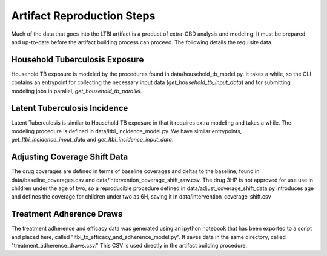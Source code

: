 *****************************
Artifact Reproduction Steps
*****************************
Much of the data that goes into the LTBI artifact is a product of extra-GBD
analysis and modeling. It must be prepared and up-to-date before the artifact
building process can proceed. The following details the requisite data.

Household Tuberculosis Exposure
+++++++++++++++++++++++++++++++

Household TB exposure is modeled by the procedures found in
data/household_tb_model.py. It takes a while, so the CLI contains an entrypoint
for collecting the necessary input data (`get_household_tb_input_data`) and
for submitting modeling jobs in parallel, `get_household_tb_parallel`.

Latent Tuberculosis Incidence
+++++++++++++++++++++++++++++

Latent Tuberculosis is similar to Household TB exposure in that it requires
extra modeling and takes a while. The modeling procedure is defined in
data/ltbi_incidence_model.py. We have similar entrypoints,
`get_ltbi_incidence_input_data` and `get_ltbi_incidence_input_data`.

Adjusting Coverage Shift Data
+++++++++++++++++++++++++++++

The drug coverages are defined in terms of baseline coverages and deltas to the
baseline, found in data/baseline_coverages.csv and
data/intervention_coverage_shift_raw.csv. The drug 3HP is not approved for use
use in children under the age of two, so a reproducible procedure defined in
data/adjust_coverage_shift_data.py introduces age and defines the coverage for
children under two as 6H, saving it in data/intervention_coverage_shift.csv

Treatment Adherence Draws
+++++++++++++++++++++++++

The treatment adherence and efficacy data was generated using an ipython notebook
that has been exported to a script and placed here, called "ltbi_tx_efficacy_and_adherence_model.py".
It saves data in the same directory, called "treatment_adherence_draws.csv." This CSV
is used directly in the artifact building procedure.
